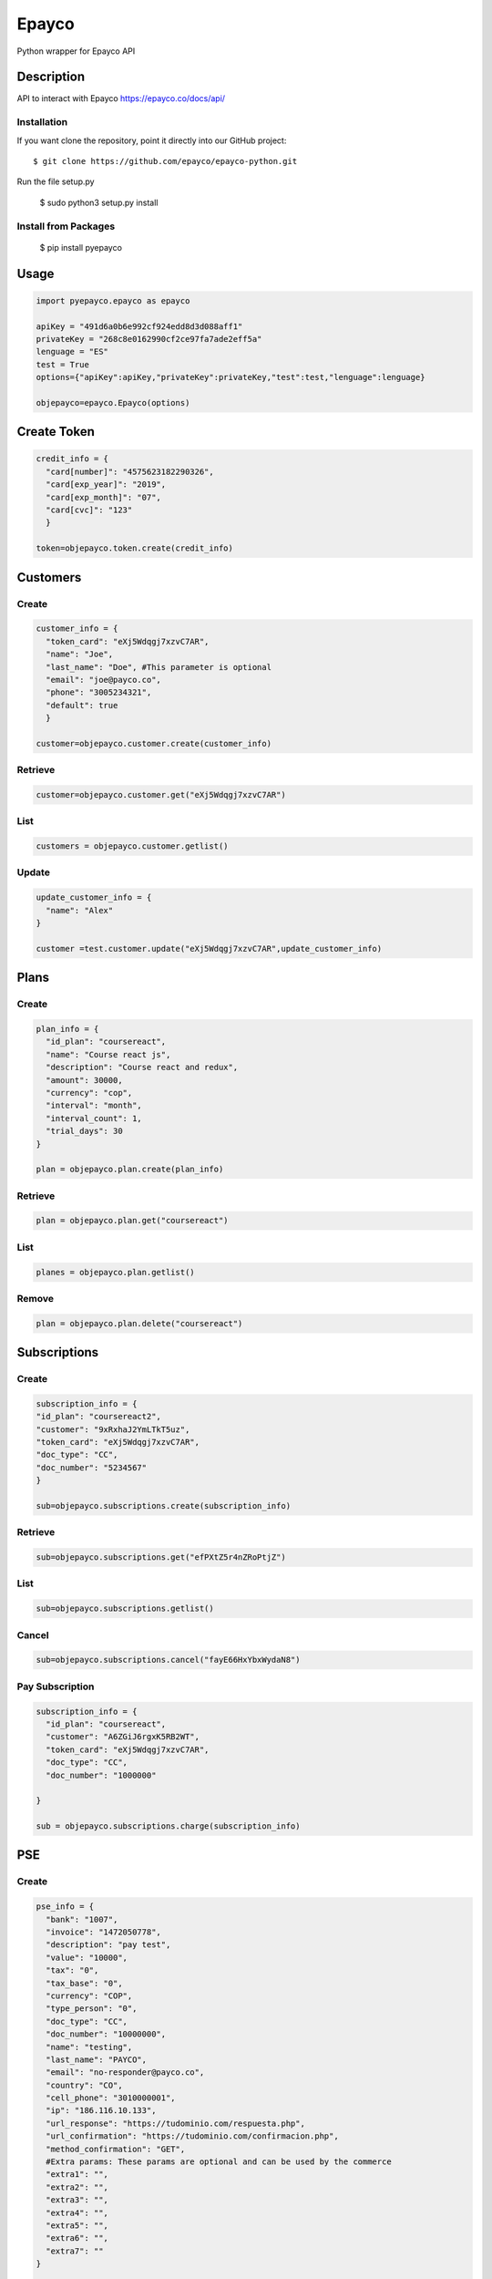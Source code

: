 *****
Epayco
*****

Python wrapper for Epayco API

Description
########

API to interact with Epayco
https://epayco.co/docs/api/

Installation
****

If you want clone the repository, point it directly into our GitHub project::

    $ git clone https://github.com/epayco/epayco-python.git

Run the file setup.py

    $ sudo python3 setup.py install

Install from Packages
****
   $ pip install pyepayco

   
Usage
####

.. code-block:: python

    import pyepayco.epayco as epayco

    apiKey = "491d6a0b6e992cf924edd8d3d088aff1"
    privateKey = "268c8e0162990cf2ce97fa7ade2eff5a"
    lenguage = "ES"
    test = True
    options={"apiKey":apiKey,"privateKey":privateKey,"test":test,"lenguage":lenguage}

    objepayco=epayco.Epayco(options)

Create Token
####

.. code-block:: python

    credit_info = {
      "card[number]": "4575623182290326",
      "card[exp_year]": "2019",
      "card[exp_month]": "07",
      "card[cvc]": "123"
      }

    token=objepayco.token.create(credit_info)

Customers
####

Create
******
.. code-block:: python

    customer_info = {
      "token_card": "eXj5Wdqgj7xzvC7AR",
      "name": "Joe",
      "last_name": "Doe", #This parameter is optional
      "email": "joe@payco.co",
      "phone": "3005234321",
      "default": true
      }

    customer=objepayco.customer.create(customer_info)

Retrieve
******
.. code-block:: python

    customer=objepayco.customer.get("eXj5Wdqgj7xzvC7AR")

List
******
.. code-block:: python

    customers = objepayco.customer.getlist()

Update
******
.. code-block:: python

    update_customer_info = {
      "name": "Alex"
    }

    customer =test.customer.update("eXj5Wdqgj7xzvC7AR",update_customer_info)

Plans
####

Create
******

.. code-block:: python

    plan_info = {
      "id_plan": "coursereact",
      "name": "Course react js",
      "description": "Course react and redux",
      "amount": 30000,
      "currency": "cop",
      "interval": "month",
      "interval_count": 1,
      "trial_days": 30
    }

    plan = objepayco.plan.create(plan_info)


Retrieve
******
.. code-block:: python

    plan = objepayco.plan.get("coursereact")

List
******
.. code-block:: python

    planes = objepayco.plan.getlist()

Remove
******
.. code-block:: python

    plan = objepayco.plan.delete("coursereact")

Subscriptions
####

Create
******
.. code-block:: python

    subscription_info = {
    "id_plan": "coursereact2",
    "customer": "9xRxhaJ2YmLTkT5uz",
    "token_card": "eXj5Wdqgj7xzvC7AR",
    "doc_type": "CC",
    "doc_number": "5234567"
    }

    sub=objepayco.subscriptions.create(subscription_info)

Retrieve
******
.. code-block:: python

    sub=objepayco.subscriptions.get("efPXtZ5r4nZRoPtjZ")

List
******
.. code-block:: python

    sub=objepayco.subscriptions.getlist()

Cancel
******
.. code-block:: python

    sub=objepayco.subscriptions.cancel("fayE66HxYbxWydaN8")

Pay Subscription
******
.. code-block:: python

    subscription_info = {
      "id_plan": "coursereact",
      "customer": "A6ZGiJ6rgxK5RB2WT",
      "token_card": "eXj5Wdqgj7xzvC7AR",
      "doc_type": "CC",
      "doc_number": "1000000"

    }

    sub = objepayco.subscriptions.charge(subscription_info)

PSE
####

Create
*****
.. code-block:: python

    pse_info = {
      "bank": "1007",
      "invoice": "1472050778",
      "description": "pay test",
      "value": "10000",
      "tax": "0",
      "tax_base": "0",
      "currency": "COP",
      "type_person": "0",
      "doc_type": "CC",
      "doc_number": "10000000",
      "name": "testing",
      "last_name": "PAYCO",
      "email": "no-responder@payco.co",
      "country": "CO",
      "cell_phone": "3010000001",
      "ip": "186.116.10.133",
      "url_response": "https://tudominio.com/respuesta.php",
      "url_confirmation": "https://tudominio.com/confirmacion.php",
      "method_confirmation": "GET",
      #Extra params: These params are optional and can be used by the commerce
      "extra1": "",
      "extra2": "",
      "extra3": "",
      "extra4": "",
      "extra5": "",  
      "extra6": "",
      "extra7": ""
    }

    pse = objepayco.bank.create(pse_info)

Retrieve
*****
.. code-block:: python

    pse = objepayco.bank.pseTransaction("transactionID")

Split Payments
*****

Previous requirements: https://docs.epayco.co/tools/split-payment
*****

.. code-block:: python

    pse_info = {
    #Other customary parameters...
      "splitpayment":"true",
       "split_app_id":"P_CUST_ID_CLIENTE APPLICATION",
       "split_merchant_id":"P_CUST_ID_CLIENTE COMMERCE",
       "split_type" : "02",
       "split_primary_receiver" : "P_CUST_ID_CLIENTE APPLICATION",
       "split_primary_receiver_fee":"10"
     }

    pse_split = objepayco.bank.create(pse_info)

Cash
####

Create
*****
.. code-block:: python

    cash_info = {
        "invoice": "1472050778",
        "description": "pay test",
        "value": "20000",
        "tax": "0",
        "tax_base": "0",
        "currency": "COP",
        "type_person": "0",
        "doc_type": "CC",
        "doc_number": "100000",
        "name": "testing",
        "last_name": "PAYCO",
        "email": "test@mailinator.com",
        "cell_phone": "3010000001",
        "end_date": "2019-12-05",
        "ip": "186.116.10.133",
        "url_response": "https://tudominio.com/respuesta.php",
        "url_confirmation": "https://tudominio.com/confirmacion.php",
        "method_confirmation": "GET",

    }

    cash = objepayco.cash.create('efecty',cash_info)
    cash = objepayco.cash.create('baloto',cash_info)
    cash = objepayco.cash.create('gana',cash_info)

Retrieve
*****
.. code-block:: python

    cash = epayco.cash.get("ref_payco")



Split Payments
*****

Previous requirements: https://docs.epayco.co/tools/split-payment
*****

.. code-block:: python

    cash_info = {
    #Other customary parameters...
      "splitpayment":"true",
       "split_app_id":"P_CUST_ID_CLIENTE APPLICATION",
       "split_merchant_id":"P_CUST_ID_CLIENTE COMMERCE",
       "split_type" : "02",
       "split_primary_receiver" : "P_CUST_ID_CLIENTE APPLICATION",
       "split_primary_receiver_fee":"10"
     }
  
    cash_info_split = objepayco.cash.create('efecty',cash_info)

Payment
*****

Create
*****
.. code-block:: python

    payment_info = {
      "token_card": "eXj5Wdqgj7xzvC7AR",
      "customer_id": "A6ZGiJ6rgxK5RB2WT",
      "doc_type": "CC",
      "doc_number": "1000000",
      "name": "John",
      "last_name": "Doe",
      "email": "example@email.com",
      "ip": "192.198.2.114",
      "bill": "OR-1234",
      "description": "Test Payment",
      "value": "119000",
      "tax": "19000",
      "tax_base": "100000",
      "currency": "COP",
      "dues": "12"
    }

    pay = objepayco.charge.create(payment_info)

Retrieve
*****

.. code-block:: python

    pay = epayco.charge.get("ref_payco")


Split Payments
*****

Previous requirements https://docs.epayco.co/tools/split-payment
*****

.. code-block:: python

    payment_info = {
    #Other customary parameters...
      "splitpayment":"true",
       "split_app_id":"P_CUST_ID_CLIENTE APPLICATION",
       "split_merchant_id":"P_CUST_ID_CLIENTE COMMERCE",
       "split_type" : "02",
       "split_primary_receiver" : "P_CUST_ID_CLIENTE APPLICATION",
       "split_primary_receiver_fee":"10"
     }

    pay_split = objepayco.charge.create(payment_info)
